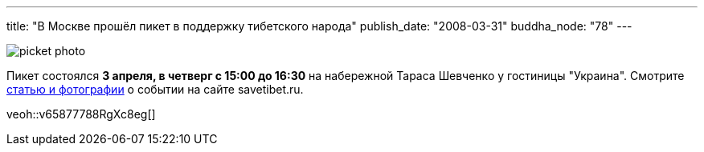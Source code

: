 ---
title: "В Москве прошёл пикет в поддержку тибетского народа"
publish_date: "2008-03-31"
buddha_node: "78"
---

image::picket-photo.jpg[role='left']

[.clearfix-after]
Пикет состоялся *3 апреля, в четверг с 15:00 до 16:30* на
набережной Тараса Шевченко у гостиницы "Украина". Смотрите
http://savetibet.ru/2008/04/03/moscow_tibet.html[статью и фотографии]
о событии на сайте savetibet.ru.

[.stretched]
veoh::v65877788RgXc8eg[]
